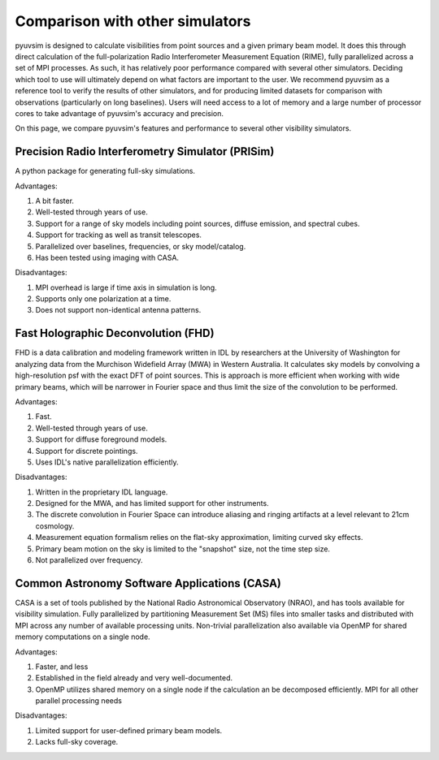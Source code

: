 
Comparison with other simulators
================================

pyuvsim is designed to calculate visibilities from point sources and a given primary beam model. It does this through direct calculation of the full-polarization Radio Interferometer Measurement Equation (RIME), fully parallelized across a set of MPI processes. As such, it has relatively poor performance compared with several other simulators. Deciding which tool to use will ultimately depend on what factors are important to the user. We recommend pyuvsim as a reference tool to verify the results of other simulators, and for producing limited datasets for comparison with observations (particularly on long baselines). Users will need access to a lot of memory and a large number of processor cores to take advantage of pyuvsim's accuracy and precision.

On this page, we compare pyuvsim's features and performance to several other visibility simulators.

Precision Radio Interferometry Simulator (PRISim)
^^^^^^^^^^^^^^^^^^^^^^^^^^^^^^^^^^^^^^^^^^^^^^^^^

A python package for generating full-sky simulations.

Advantages:

1. A bit faster.
2. Well-tested through years of use.
3. Support for a range of sky models including point sources, diffuse emission, and spectral cubes.
4. Support for tracking as well as transit telescopes.
5. Parallelized over baselines, frequencies, or sky model/catalog.
6. Has been tested using imaging with CASA.

Disadvantages:

1. MPI overhead is large if time axis in simulation is long.
2. Supports only one polarization at a time.
3. Does not support non-identical antenna patterns.

Fast Holographic Deconvolution (FHD)
^^^^^^^^^^^^^^^^^^^^^^^^^^^^^^^^^^^^

FHD is a data calibration and modeling framework written in IDL by researchers at the University of Washington for analyzing data from the Murchison Widefield Array (MWA) in Western Australia. It calculates sky models by convolving a high-resolution psf with the exact DFT of point sources. This is approach is more efficient when working with wide primary beams, which will be narrower in Fourier space and thus limit the size of the convolution to be performed.

Advantages:

1. Fast.
2. Well-tested through years of use.
3. Support for diffuse foreground models.
4. Support for discrete pointings.
5. Uses IDL's native parallelization efficiently.

Disadvantages:

1. Written in the proprietary IDL language.
2. Designed for the MWA, and has limited support for other instruments.
3. The discrete convolution in Fourier Space can introduce aliasing and ringing artifacts at a level relevant to 21cm cosmology.
4. Measurement equation formalism relies on the flat-sky approximation, limiting curved sky effects.
5. Primary beam motion on the sky is limited to the "snapshot" size, not the time step size.
6. Not parallelized over frequency.


Common Astronomy Software Applications (CASA)
^^^^^^^^^^^^^^^^^^^^^^^^^^^^^^^^^^^^^^^^^^^^^

CASA is a set of tools published by the National Radio Astronomical Observatory (NRAO), and has tools available for visibility simulation. Fully parallelized by partitioning Measurement Set (MS) files into smaller tasks and distributed with MPI across any number of available processing units. Non-trivial parallelization also available via OpenMP for shared memory computations on a single node.

Advantages:

1. Faster, and less
2. Established in the field already and very well-documented.
3. OpenMP utilizes shared memory on a single node if the calculation an be decomposed efficiently. MPI for all other parallel processing needs

Disadvantages:

1. Limited support for user-defined primary beam models.
2. Lacks full-sky coverage.
